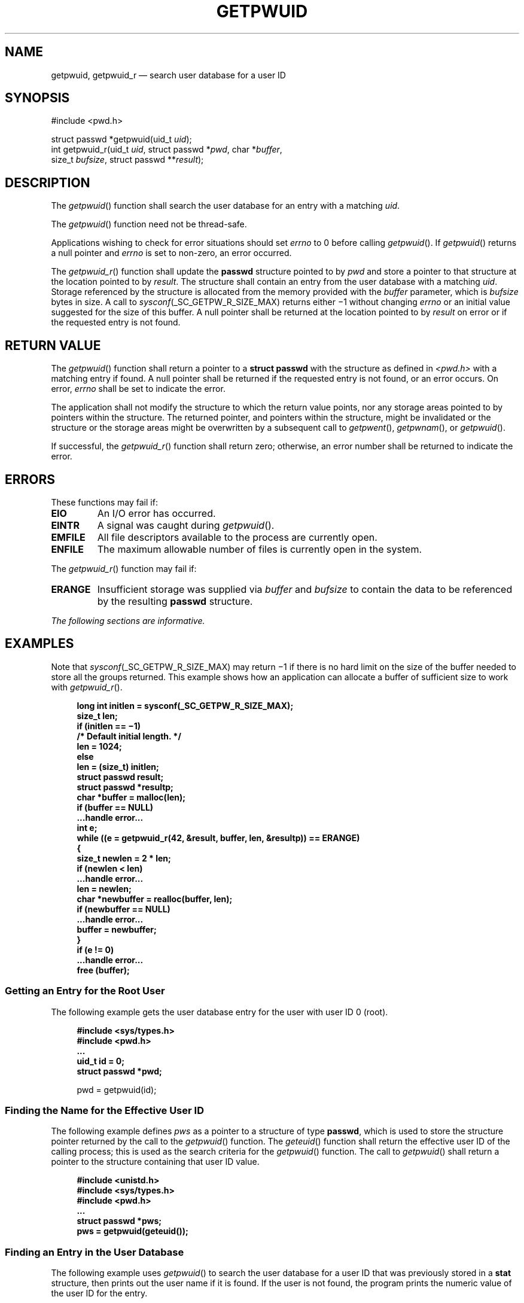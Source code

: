 '\" et
.TH GETPWUID "3" 2013 "IEEE/The Open Group" "POSIX Programmer's Manual"

.SH NAME
getpwuid,
getpwuid_r
\(em search user database for a user ID
.SH SYNOPSIS
.LP
.nf
#include <pwd.h>
.P
struct passwd *getpwuid(uid_t \fIuid\fP);
int getpwuid_r(uid_t \fIuid\fP, struct passwd *\fIpwd\fP, char *\fIbuffer\fP,
    size_t \fIbufsize\fP, struct passwd **\fIresult\fP);
.fi
.SH DESCRIPTION
The
\fIgetpwuid\fR()
function shall search the user database for an entry with a matching
.IR uid .
.P
The
\fIgetpwuid\fR()
function need not be thread-safe.
.P
Applications wishing to check for error situations should set
.IR errno
to 0 before calling
\fIgetpwuid\fR().
If
\fIgetpwuid\fR()
returns a null pointer and
.IR errno
is set to non-zero, an error occurred.
.P
The
\fIgetpwuid_r\fR()
function shall update the
.BR passwd
structure pointed to by
.IR pwd
and store a pointer to that structure at the location pointed to by
.IR result .
The structure shall contain an entry from the user database with a
matching
.IR uid .
Storage referenced by the structure is allocated from the memory
provided with the
.IR buffer
parameter, which is
.IR bufsize
bytes in size. A call to
.IR sysconf (_SC_GETPW_R_SIZE_MAX)
returns either \(mi1 without changing
.IR errno
or an initial value suggested for the size of this buffer.
A null pointer shall be returned at the location pointed to by
.IR result
on error or if the requested entry is not found.
.SH "RETURN VALUE"
The
\fIgetpwuid\fR()
function shall return a pointer to a
.BR "struct passwd"
with the structure as defined in
.IR <pwd.h> 
with a matching entry if found. A null pointer shall be returned if the
requested entry is not found, or an error occurs. On error,
.IR errno
shall be set to indicate the error.
.P
The application shall not modify the structure to which the return
value points, nor any storage areas pointed to by pointers within the
structure. The returned pointer, and pointers within the structure,
might be invalidated or the structure or the storage areas might be
overwritten by a subsequent call to
\fIgetpwent\fR(),
\fIgetpwnam\fR(),
or
\fIgetpwuid\fR().
.P
If successful, the
\fIgetpwuid_r\fR()
function shall return zero; otherwise, an error number shall be
returned to indicate the error.
.SH ERRORS
These functions may fail if:
.TP
.BR EIO
An I/O error has occurred.
.TP
.BR EINTR
A signal was caught during
\fIgetpwuid\fR().
.TP
.BR EMFILE
All file descriptors available to the process are currently open.
.TP
.BR ENFILE
The maximum allowable number of files is currently open in the system.
.P
The
\fIgetpwuid_r\fR()
function may fail if:
.TP
.BR ERANGE
Insufficient storage was supplied via
.IR buffer
and
.IR bufsize
to contain the data to be referenced by the resulting
.BR passwd
structure.
.LP
.IR "The following sections are informative."
.SH EXAMPLES
Note that
.IR sysconf (_SC_GETPW_R_SIZE_MAX)
may return \(mi1 if there is no hard limit on the size of the buffer
needed to store all the groups returned. This example shows how an
application can allocate a buffer of sufficient size to work with
\fIgetpwuid_r\fR().
.sp
.RS 4
.nf
\fB
long int initlen = sysconf(_SC_GETPW_R_SIZE_MAX);
size_t len;
if (initlen =\|= \(mi1)
    /* Default initial length. */
    len = 1024;
else
    len = (size_t) initlen;
struct passwd result;
struct passwd *resultp;
char *buffer = malloc(len);
if (buffer =\|= NULL)
    ...handle error...
int e;
while ((e = getpwuid_r(42, &result, buffer, len, &resultp)) =\|= ERANGE)
    {
    size_t newlen = 2 * len;
    if (newlen < len)
        ...handle error...
    len = newlen;
    char *newbuffer = realloc(buffer, len);
    if (newbuffer =\|= NULL)
        ...handle error...
    buffer = newbuffer;
    }
if (e != 0)
    ...handle error...
free (buffer);
.fi \fR
.P
.RE
.SS "Getting an Entry for the Root User"
.P
The following example gets the user database entry for the user with
user ID 0 (root).
.sp
.RS 4
.nf
\fB
#include <sys/types.h>
#include <pwd.h>
\&...
uid_t id = 0;
struct passwd *pwd;
.P
pwd = getpwuid(id);
.fi \fR
.P
.RE
.SS "Finding the Name for the Effective User ID"
.P
The following example defines
.IR pws
as a pointer to a structure of type
.BR passwd ,
which is used to store the structure pointer returned by the call to
the
\fIgetpwuid\fR()
function. The
\fIgeteuid\fR()
function shall return the effective user ID of the calling process;
this is used as the search criteria for the
\fIgetpwuid\fR()
function. The call to
\fIgetpwuid\fR()
shall return a pointer to the structure containing that user ID value.
.sp
.RS 4
.nf
\fB
#include <unistd.h>
#include <sys/types.h>
#include <pwd.h>
\&...
struct passwd *pws;
pws = getpwuid(geteuid());
.fi \fR
.P
.RE
.SS "Finding an Entry in the User Database"
.P
The following example uses
\fIgetpwuid\fR()
to search the user database for a user ID that was previously stored in
a
.BR stat
structure, then prints out the user name if it is found. If the user
is not found, the program prints the numeric value of the user ID for
the entry.
.sp
.RS 4
.nf
\fB
#include <sys/types.h>
#include <pwd.h>
#include <stdio.h>
\&...
struct stat statbuf;
struct passwd *pwd;
\&...
if ((pwd = getpwuid(statbuf.st_uid)) != NULL)
    printf(" %-8.8s", pwd->pw_name);
else
    printf(" %-8d", statbuf.st_uid);
.fi \fR
.P
.RE
.SH "APPLICATION USAGE"
Three names associated with the current process can be determined:
.IR getpwuid (\c
\fIgeteuid\fR())
returns the name associated with the effective user ID of the process;
\fIgetlogin\fR()
returns the name associated with the current login activity; and
.IR getpwuid (\c
\fIgetuid\fR())
returns the name associated with the real user ID of the process.
.P
The
\fIgetpwuid_r\fR()
function is thread-safe and returns values in a user-supplied buffer
instead of possibly using a static data area that may be overwritten by
each call.
.P
Portable applications should take into account that it is usual
for an implementation to return \(mi1 from
\fIsysconf\fR()
indicating that there is no maximum for _SC_GETPW_R_SIZE_MAX.
.SH RATIONALE
None.
.SH "FUTURE DIRECTIONS"
None.
.SH "SEE ALSO"
.IR "\fIgetpwnam\fR\^(\|)",
.IR "\fIgeteuid\fR\^(\|)",
.IR "\fIgetuid\fR\^(\|)",
.IR "\fIgetlogin\fR\^(\|)",
.IR "\fIsysconf\fR\^(\|)"
.P
The Base Definitions volume of POSIX.1\(hy2008,
.IR "\fB<pwd.h>\fP",
.IR "\fB<sys_types.h>\fP"
.SH COPYRIGHT
Portions of this text are reprinted and reproduced in electronic form
from IEEE Std 1003.1, 2013 Edition, Standard for Information Technology
-- Portable Operating System Interface (POSIX), The Open Group Base
Specifications Issue 7, Copyright (C) 2013 by the Institute of
Electrical and Electronics Engineers, Inc and The Open Group.
(This is POSIX.1-2008 with the 2013 Technical Corrigendum 1 applied.) In the
event of any discrepancy between this version and the original IEEE and
The Open Group Standard, the original IEEE and The Open Group Standard
is the referee document. The original Standard can be obtained online at
http://www.unix.org/online.html .

Any typographical or formatting errors that appear
in this page are most likely
to have been introduced during the conversion of the source files to
man page format. To report such errors, see
https://www.kernel.org/doc/man-pages/reporting_bugs.html .
